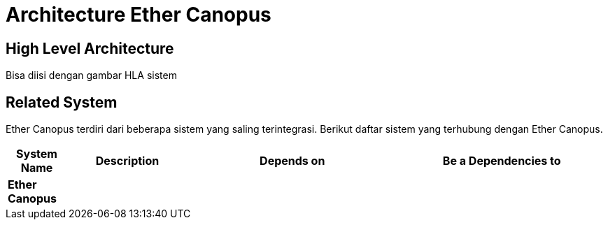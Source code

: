 = Architecture Ether Canopus

== High Level Architecture

Bisa diisi dengan gambar HLA sistem

// Gambar dapat dimasukkan dalam folder "images-Ether-Canopus", dengan nama image yang dimulai dengan nama sistem, contoh "Ether-Canopus-Image-Name.png"

== Related System

Ether Canopus terdiri dari beberapa sistem yang saling terintegrasi. Berikut daftar sistem yang terhubung dengan Ether Canopus.

[cols="10%,20%,35%,35%",frame=all, grid=all]
|===
^.^h| *System Name* 
^.^h| *Description* 
^.^h| *Depends on* 
^.^h| *Be a Dependencies to*

|*Ether Canopus*
|
a|
a|
|===
